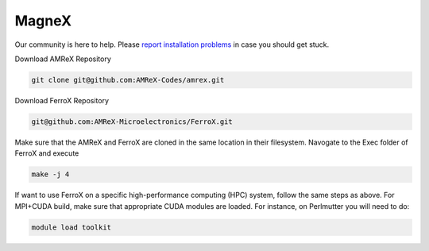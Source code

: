 .. _install-ferrox:

MagneX
=====

.. raw:: html

   <style>
   .rst-content section>img {
       width: 30px;
       margin-bottom: 0;
       margin-top: 0;
       margin-right: 15px;
       margin-left: 15px;
       float: left;
   }
   </style>

Our community is here to help.
Please `report installation problems <https://github.com/AMReX-Microelectronics/FerroX/issues/new>`_ in case you should get stuck.


Download AMReX Repository

.. code-block:: bash
   
   git clone git@github.com:AMReX-Codes/amrex.git

Download FerroX Repository

.. code-block:: bash

   git@github.com:AMReX-Microelectronics/FerroX.git

Make sure that the AMReX and FerroX are cloned in the same location in their filesystem. Navogate to the Exec folder of FerroX and execute 

.. code-block:: bash

   make -j 4


If want to use FerroX on a specific high-performance computing (HPC) system, follow the same steps as above. For MPI+CUDA build, make sure that appropriate CUDA modules are loaded. For instance, on Perlmutter you will need to do:

.. code-block:: bash

   module load toolkit




